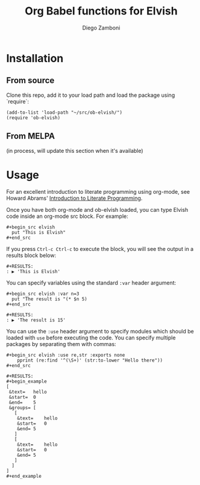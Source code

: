 #+title: Org Babel functions for Elvish
#+author: Diego Zamboni
#+email: diego@zzamboni.org

* Table of Contents                                            :TOC:noexport:
- [[#installation][Installation]]
  - [[#from-source][From source]]
  - [[#from-melpa][From MELPA]]
- [[#usage][Usage]]

* Installation

** From source

Clone this repo, add it to your load path and load the package using
`require`:

#+BEGIN_SRC elisp
  (add-to-list 'load-path "~/src/ob-elvish/")
  (require 'ob-elvish)
#+END_SRC

** From MELPA

(in process, will update this section when it's available)

* Usage

For an excellent introduction to literate programming using org-mode,
see Howard Abrams' [[http://www.howardism.org/Technical/Emacs/literate-programming-tutorial.html][Introduction to Literate Programming]].

Once you have both org-mode and ob-elvish loaded, you can type Elvish
code inside an org-mode src block. For example:

#+begin_example
  ,#+begin_src elvish
    put "This is Elvish"
  ,#+end_src
#+end_example

If you press =Ctrl-c Ctrl-c= to execute the block, you will see the
output in a results block below:

#+begin_example
  #+RESULTS:
  : ▶ 'This is Elvish'
#+end_example

You can specify variables using the standard =:var= header argument:

#+begin_example
  ,#+begin_src elvish :var n=3
    put "The result is "(* $n 5)
  ,#+end_src

  #+RESULTS:
  : ▶ 'The result is 15'
#+end_example

You can use the =:use= header argument to specify modules which should
be loaded with =use= before executing the code. You can specify multiple
packages by separating them with commas:

#+begin_example
  ,#+begin_src elvish :use re,str :exports none
      pprint (re:find '^(\S+)' (str:to-lower "Hello there"))
  ,#+end_src

  #+RESULTS:
  ,#+begin_example
  [
   &text=	hello
   &start=	0
   &end=	5
   &groups=	[
     [
      &text=	hello
      &start=	0
      &end=	5
     ]
     [
      &text=	hello
      &start=	0
      &end=	5
     ]
    ]
  ]
  ,#+end_example
#+end_example
